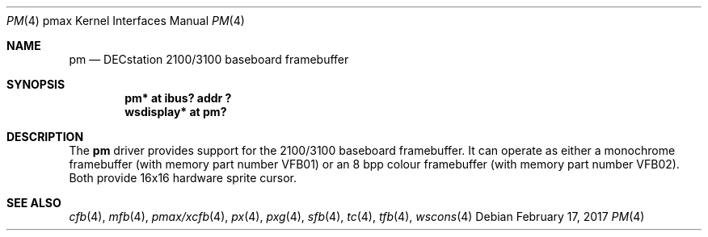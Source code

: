 .\"     $NetBSD: pm.4,v 1.3.50.1 2017/04/21 16:53:17 bouyer Exp $
.\"
.\" Copyright (c) 2001 The NetBSD Foundation, Inc.
.\" All rights reserved.
.\"
.\" This code is derived from software contributed to The NetBSD Foundation
.\" by Gregory McGarry.
.\"
.\" Redistribution and use in source and binary forms, with or without
.\" modification, are permitted provided that the following conditions
.\" are met:
.\" 1. Redistributions of source code must retain the above copyright
.\"    notice, this list of conditions and the following disclaimer.
.\" 2. Redistributions in binary form must reproduce the above copyright
.\"    notice, this list of conditions and the following disclaimer in the
.\"    documentation and/or other materials provided with the distribution.
.\"
.\" THIS SOFTWARE IS PROVIDED BY THE NETBSD FOUNDATION, INC. AND CONTRIBUTORS
.\" ``AS IS'' AND ANY EXPRESS OR IMPLIED WARRANTIES, INCLUDING, BUT NOT LIMITED
.\" TO, THE IMPLIED WARRANTIES OF MERCHANTABILITY AND FITNESS FOR A PARTICULAR
.\" PURPOSE ARE DISCLAIMED.  IN NO EVENT SHALL THE FOUNDATION OR CONTRIBUTORS
.\" BE LIABLE FOR ANY DIRECT, INDIRECT, INCIDENTAL, SPECIAL, EXEMPLARY, OR
.\" CONSEQUENTIAL DAMAGES (INCLUDING, BUT NOT LIMITED TO, PROCUREMENT OF
.\" SUBSTITUTE GOODS OR SERVICES; LOSS OF USE, DATA, OR PROFITS; OR BUSINESS
.\" INTERRUPTION) HOWEVER CAUSED AND ON ANY THEORY OF LIABILITY, WHETHER IN
.\" CONTRACT, STRICT LIABILITY, OR TORT (INCLUDING NEGLIGENCE OR OTHERWISE)
.\" ARISING IN ANY WAY OUT OF THE USE OF THIS SOFTWARE, EVEN IF ADVISED OF THE
.\" POSSIBILITY OF SUCH DAMAGE.
.\"
.Dd February 17, 2017
.Dt PM 4 pmax
.Os
.Sh NAME
.Nm pm
.Nd DECstation 2100/3100 baseboard framebuffer
.Sh SYNOPSIS
.Cd "pm* at ibus? addr ?"
.Cd "wsdisplay* at pm?"
.Sh DESCRIPTION
The
.Nm
driver provides support for the 2100/3100 baseboard framebuffer.  It
can operate as either a monochrome framebuffer (with memory part
number VFB01) or an 8 bpp colour framebuffer (with memory part number
VFB02).  Both provide 16x16 hardware sprite cursor.
.Sh SEE ALSO
.Xr cfb 4 ,
.Xr mfb 4 ,
.Xr pmax/xcfb 4 ,
.Xr px 4 ,
.Xr pxg 4 ,
.Xr sfb 4 ,
.Xr tc 4 ,
.Xr tfb 4 ,
.Xr wscons 4
